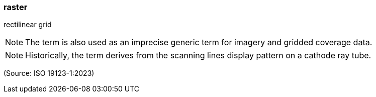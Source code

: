 === raster

rectilinear grid

NOTE: The term is also used as an imprecise generic term for imagery and gridded coverage data.

NOTE: Historically, the term derives from the scanning lines display pattern on a cathode ray tube.

(Source: ISO 19123-1:2023)

